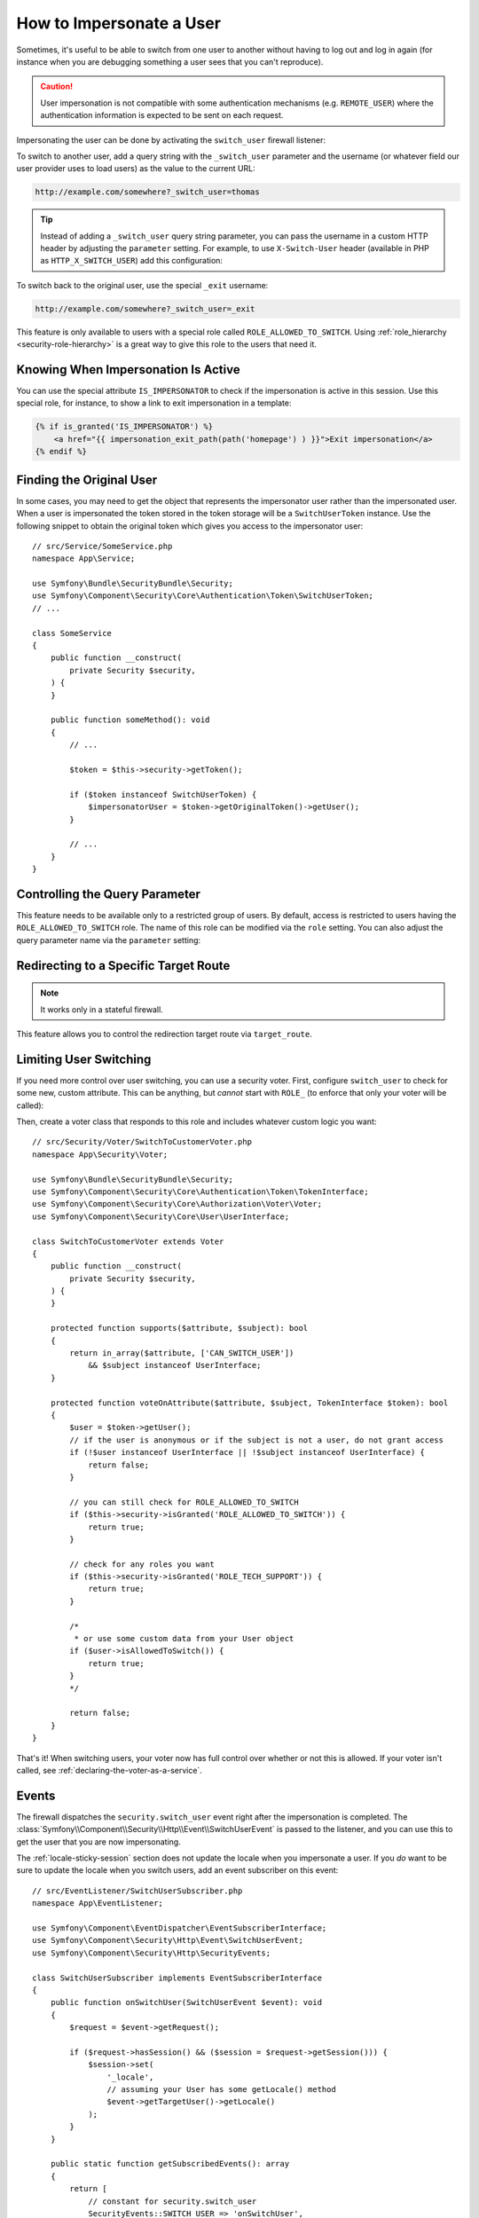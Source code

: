 How to Impersonate a User
=========================

Sometimes, it's useful to be able to switch from one user to another without
having to log out and log in again (for instance when you are debugging something
a user sees that you can't reproduce).

.. caution::

    User impersonation is not compatible with some authentication mechanisms
    (e.g. ``REMOTE_USER``) where the authentication information is expected to be
    sent on each request.

Impersonating the user can be done by activating the ``switch_user`` firewall
listener:

.. configuration-block::

    .. code-block:: yaml

        # config/packages/security.yaml
        security:
            # ...

            firewalls:
                main:
                    # ...
                    switch_user: true

    .. code-block:: xml

        <!-- config/packages/security.xml -->
        <?xml version="1.0" encoding="UTF-8" ?>
        <srv:container xmlns="http://symfony.com/schema/dic/security"
            xmlns:xsi="http://www.w3.org/2001/XMLSchema-instance"
            xmlns:srv="http://symfony.com/schema/dic/services"
            xsi:schemaLocation="http://symfony.com/schema/dic/services
                https://symfony.com/schema/dic/services/services-1.0.xsd
                http://symfony.com/schema/dic/security
                https://symfony.com/schema/dic/security/security-1.0.xsd">

            <config>
                <!-- ... -->

                <firewall name="main">
                    <!-- ... -->
                    <switch-user/>
                </firewall>
            </config>
        </srv:container>

    .. code-block:: php

        // config/packages/security.php
        use Symfony\Config\SecurityConfig;

        return static function (SecurityConfig $security): void {
            // ...
            $security->firewall('main')
                // ...
                ->switchUser()
            ;
        };

To switch to another user, add a query string with the ``_switch_user``
parameter and the username (or whatever field our user provider uses to load users)
as the value to the current URL:

.. code-block:: text

    http://example.com/somewhere?_switch_user=thomas

.. tip::

    Instead of adding a ``_switch_user`` query string parameter, you can pass
    the username in a custom HTTP header by adjusting the ``parameter`` setting.
    For example, to use ``X-Switch-User`` header (available in PHP as
    ``HTTP_X_SWITCH_USER``) add this configuration:

    .. configuration-block::

        .. code-block:: yaml

            # config/packages/security.yaml
            security:
                # ...
                firewalls:
                    main:
                        # ...
                        switch_user: { parameter: X-Switch-User }

        .. code-block:: xml

            <!-- config/packages/security.xml -->
            <?xml version="1.0" encoding="UTF-8" ?>
            <srv:container xmlns="http://symfony.com/schema/dic/security"
                xmlns:xsi="http://www.w3.org/2001/XMLSchema-instance"
                xmlns:srv="http://symfony.com/schema/dic/services"
                xsi:schemaLocation="http://symfony.com/schema/dic/services
                    https://symfony.com/schema/dic/services/services-1.0.xsd
                    http://symfony.com/schema/dic/security
                    https://symfony.com/schema/dic/security/security-1.0.xsd">
                <config>
                    <!-- ... -->
                    <firewall name="main">
                        <!-- ... -->
                        <switch-user parameter="X-Switch-User"/>
                    </firewall>
                </config>
            </srv:container>

        .. code-block:: php

            // config/packages/security.php
            use Symfony\Config\SecurityConfig;
            return static function (SecurityConfig $security): void {
                // ...
                $security->firewall('main')
                    // ...
                    ->switchUser()
                        ->parameter('X-Switch-User')
                ;
            };

To switch back to the original user, use the special ``_exit`` username:

.. code-block:: text

    http://example.com/somewhere?_switch_user=_exit

This feature is only available to users with a special role called ``ROLE_ALLOWED_TO_SWITCH``.
Using :ref:`role_hierarchy <security-role-hierarchy>` is a great way to give this
role to the users that need it.

Knowing When Impersonation Is Active
------------------------------------

You can use the special attribute ``IS_IMPERSONATOR`` to check if the
impersonation is active in this session. Use this special role, for
instance, to show a link to exit impersonation in a template:

.. code-block:: html+twig

    {% if is_granted('IS_IMPERSONATOR') %}
        <a href="{{ impersonation_exit_path(path('homepage') ) }}">Exit impersonation</a>
    {% endif %}

Finding the Original User
-------------------------

In some cases, you may need to get the object that represents the impersonator
user rather than the impersonated user. When a user is impersonated the token
stored in the token storage will be a ``SwitchUserToken`` instance. Use the
following snippet to obtain the original token which gives you access to
the impersonator user::

    // src/Service/SomeService.php
    namespace App\Service;

    use Symfony\Bundle\SecurityBundle\Security;
    use Symfony\Component\Security\Core\Authentication\Token\SwitchUserToken;
    // ...

    class SomeService
    {
        public function __construct(
            private Security $security,
        ) {
        }

        public function someMethod(): void
        {
            // ...

            $token = $this->security->getToken();

            if ($token instanceof SwitchUserToken) {
                $impersonatorUser = $token->getOriginalToken()->getUser();
            }

            // ...
        }
    }

Controlling the Query Parameter
-------------------------------

This feature needs to be available only to a restricted group of users.
By default, access is restricted to users having the ``ROLE_ALLOWED_TO_SWITCH``
role. The name of this role can be modified via the ``role`` setting. You can
also adjust the query parameter name via the ``parameter`` setting:

.. configuration-block::

    .. code-block:: yaml

        # config/packages/security.yaml
        security:
            # ...

            firewalls:
                main:
                    # ...
                    switch_user: { role: ROLE_ADMIN, parameter: _want_to_be_this_user }

    .. code-block:: xml

        <!-- config/packages/security.xml -->
        <?xml version="1.0" encoding="UTF-8" ?>
        <srv:container xmlns="http://symfony.com/schema/dic/security"
            xmlns:xsi="http://www.w3.org/2001/XMLSchema-instance"
            xmlns:srv="http://symfony.com/schema/dic/services"
            xsi:schemaLocation="http://symfony.com/schema/dic/services
                https://symfony.com/schema/dic/services/services-1.0.xsd
                http://symfony.com/schema/dic/security
                https://symfony.com/schema/dic/security/security-1.0.xsd">
            <config>
                <!-- ... -->

                <firewall name="main">
                    <!-- ... -->
                    <switch-user role="ROLE_ADMIN" parameter="_want_to_be_this_user"/>
                </firewall>
            </config>
        </srv:container>

    .. code-block:: php

        // config/packages/security.php
        use Symfony\Config\SecurityConfig;

        return static function (SecurityConfig $security): void {
            // ...
            $security->firewall('main')
                // ...
                ->switchUser()
                    ->role('ROLE_ADMIN')
                    ->parameter('_want_to_be_this_user')
            ;
        };

Redirecting to a Specific Target Route
--------------------------------------

.. versionadded:: 6.2

    The ``target_route`` configuration option was introduced in Symfony 6.2.

.. note::

    It works only in a stateful firewall.

This feature allows you to control the redirection target route via ``target_route``.

.. configuration-block::

    .. code-block:: yaml

        # config/packages/security.yaml
        security:
            # ...

            firewalls:
                main:
                    # ...
                    switch_user: { target_route: app_user_dashboard }

    .. code-block:: xml

        <!-- config/packages/security.xml -->
        <?xml version="1.0" encoding="UTF-8" ?>
        <srv:container xmlns="http://symfony.com/schema/dic/security"
            xmlns:xsi="http://www.w3.org/2001/XMLSchema-instance"
            xmlns:srv="http://symfony.com/schema/dic/services"
            xsi:schemaLocation="http://symfony.com/schema/dic/services
                https://symfony.com/schema/dic/services/services-1.0.xsd
                http://symfony.com/schema/dic/security
                https://symfony.com/schema/dic/security/security-1.0.xsd">
            <config>
                <!-- ... -->

                <firewall name="main">
                    <!-- ... -->
                    <switch-user target-route="app_user_dashboard"/>
                </firewall>
            </config>
        </srv:container>

    .. code-block:: php

        // config/packages/security.php
        use Symfony\Config\SecurityConfig;

        return static function (SecurityConfig $security): void {
            // ...
            $security->firewall('main')
                // ...
                ->switchUser()
                    ->targetRoute('app_user_dashboard')
            ;
        };

Limiting User Switching
-----------------------

If you need more control over user switching, you can use a security voter. First,
configure ``switch_user`` to check for some new, custom attribute. This can be
anything, but *cannot* start with ``ROLE_`` (to enforce that only your voter will
be called):

.. configuration-block::

    .. code-block:: yaml

        # config/packages/security.yaml
        security:
            # ...

            firewalls:
                main:
                    # ...
                    switch_user: { role: CAN_SWITCH_USER }

    .. code-block:: xml

        <!-- config/packages/security.xml -->
        <?xml version="1.0" encoding="UTF-8" ?>
        <srv:container xmlns="http://symfony.com/schema/dic/security"
            xmlns:xsi="http://www.w3.org/2001/XMLSchema-instance"
            xmlns:srv="http://symfony.com/schema/dic/services"
            xsi:schemaLocation="http://symfony.com/schema/dic/services
                https://symfony.com/schema/dic/services/services-1.0.xsd
                http://symfony.com/schema/dic/security
                https://symfony.com/schema/dic/security/security-1.0.xsd">
            <config>
                <!-- ... -->

                <firewall name="main">
                    <!-- ... -->
                    <switch-user role="CAN_SWITCH_USER"/>
                </firewall>
            </config>
        </srv:container>

    .. code-block:: php

        // config/packages/security.php
        use Symfony\Config\SecurityConfig;

        return static function (SecurityConfig $security): void {
            // ...
            $security->firewall('main')
                // ...
                ->switchUser()
                    ->role('CAN_SWITCH_USER')
            ;
        };

Then, create a voter class that responds to this role and includes whatever custom
logic you want::

    // src/Security/Voter/SwitchToCustomerVoter.php
    namespace App\Security\Voter;

    use Symfony\Bundle\SecurityBundle\Security;
    use Symfony\Component\Security\Core\Authentication\Token\TokenInterface;
    use Symfony\Component\Security\Core\Authorization\Voter\Voter;
    use Symfony\Component\Security\Core\User\UserInterface;

    class SwitchToCustomerVoter extends Voter
    {
        public function __construct(
            private Security $security,
        ) {
        }

        protected function supports($attribute, $subject): bool
        {
            return in_array($attribute, ['CAN_SWITCH_USER'])
                && $subject instanceof UserInterface;
        }

        protected function voteOnAttribute($attribute, $subject, TokenInterface $token): bool
        {
            $user = $token->getUser();
            // if the user is anonymous or if the subject is not a user, do not grant access
            if (!$user instanceof UserInterface || !$subject instanceof UserInterface) {
                return false;
            }

            // you can still check for ROLE_ALLOWED_TO_SWITCH
            if ($this->security->isGranted('ROLE_ALLOWED_TO_SWITCH')) {
                return true;
            }

            // check for any roles you want
            if ($this->security->isGranted('ROLE_TECH_SUPPORT')) {
                return true;
            }

            /*
             * or use some custom data from your User object
            if ($user->isAllowedToSwitch()) {
                return true;
            }
            */

            return false;
        }
    }

That's it! When switching users, your voter now has full control over whether or
not this is allowed. If your voter isn't called, see :ref:`declaring-the-voter-as-a-service`.

Events
------

The firewall dispatches the ``security.switch_user`` event right after the impersonation
is completed. The :class:`Symfony\\Component\\Security\\Http\\Event\\SwitchUserEvent` is
passed to the listener, and you can use this to get the user that you are now impersonating.

The :ref:`locale-sticky-session` section does not update the locale when you
impersonate a user. If you *do* want to be sure to update the locale when you
switch users, add an event subscriber on this event::

    // src/EventListener/SwitchUserSubscriber.php
    namespace App\EventListener;

    use Symfony\Component\EventDispatcher\EventSubscriberInterface;
    use Symfony\Component\Security\Http\Event\SwitchUserEvent;
    use Symfony\Component\Security\Http\SecurityEvents;

    class SwitchUserSubscriber implements EventSubscriberInterface
    {
        public function onSwitchUser(SwitchUserEvent $event): void
        {
            $request = $event->getRequest();

            if ($request->hasSession() && ($session = $request->getSession())) {
                $session->set(
                    '_locale',
                    // assuming your User has some getLocale() method
                    $event->getTargetUser()->getLocale()
                );
            }
        }

        public static function getSubscribedEvents(): array
        {
            return [
                // constant for security.switch_user
                SecurityEvents::SWITCH_USER => 'onSwitchUser',
            ];
        }
    }

That's it! If you're using the :ref:`default services.yaml configuration <service-container-services-load-example>`,
Symfony will automatically discover your service and call ``onSwitchUser`` whenever
a switch user occurs.

For more details about event subscribers, see :doc:`/event_dispatcher`.
